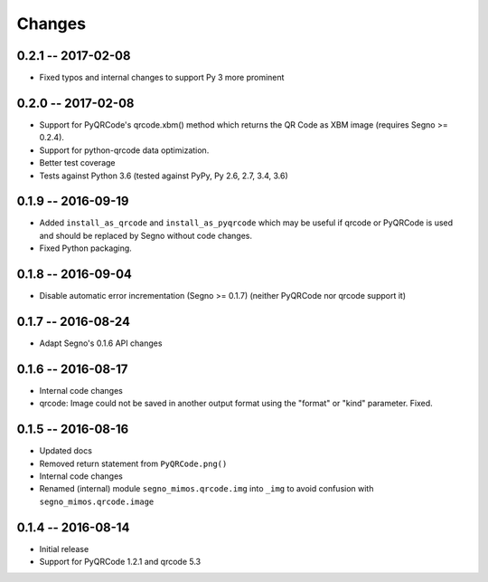 Changes
=======

0.2.1 -- 2017-02-08
-------------------
* Fixed typos and internal changes to support Py 3 more prominent


0.2.0 -- 2017-02-08
-------------------
* Support for PyQRCode's qrcode.xbm() method which returns the QR Code as
  XBM image (requires Segno >= 0.2.4).
* Support for python-qrcode data optimization.
* Better test coverage
* Tests against Python 3.6 (tested against PyPy, Py 2.6, 2.7, 3.4, 3.6)


0.1.9 -- 2016-09-19
-------------------
* Added ``install_as_qrcode`` and ``install_as_pyqrcode`` which may be useful
  if qrcode or PyQRCode is used and should be replaced by Segno without code
  changes.
* Fixed Python packaging.


0.1.8 -- 2016-09-04
-------------------
* Disable automatic error incrementation (Segno >= 0.1.7) (neither PyQRCode
  nor qrcode support it)


0.1.7 -- 2016-08-24
-------------------
* Adapt Segno's 0.1.6 API changes


0.1.6 -- 2016-08-17
-------------------
* Internal code changes
* qrcode: Image could not be saved in another output format using the
  "format" or "kind" parameter. Fixed.


0.1.5 -- 2016-08-16
-------------------
* Updated docs
* Removed return statement from ``PyQRCode.png()``
* Internal code changes
* Renamed (internal) module ``segno_mimos.qrcode.img`` into ``_img`` to avoid
  confusion with ``segno_mimos.qrcode.image``


0.1.4 -- 2016-08-14
-------------------
* Initial release
* Support for PyQRCode 1.2.1 and qrcode 5.3
